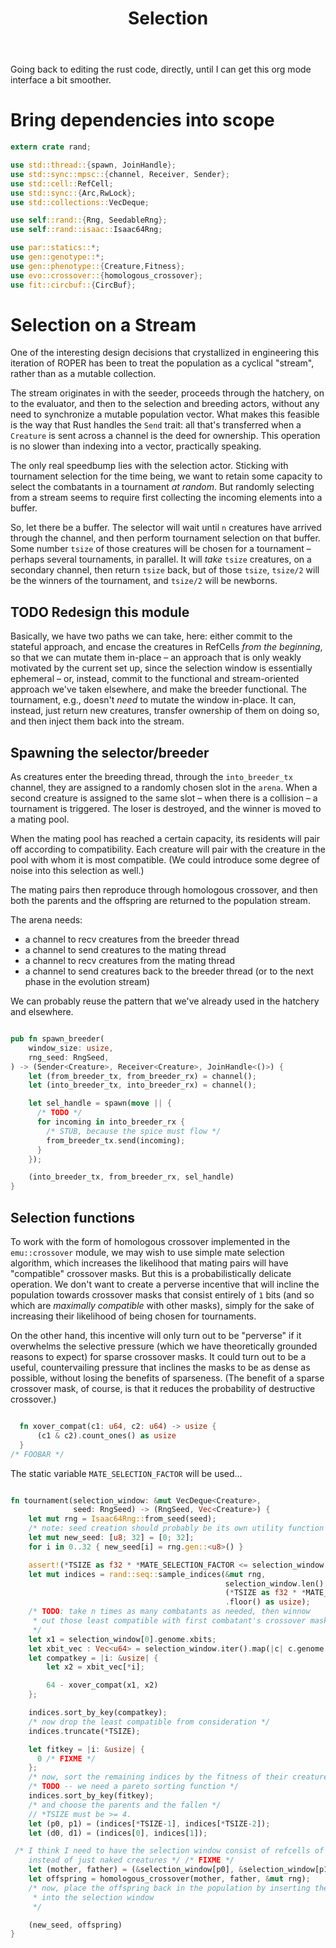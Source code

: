 #+LATEX_HEADER: \input{../lit-header}
#+TITLE: Selection
#+OPTIONS: ^:{}
:NOTE:
Going back to editing the rust code, directly, until I can get
this org mode interface a bit smoother.
:END:

* Bring dependencies into scope
#+NAME: bring dependencies into scope
#+BEGIN_SRC rust :tangle selector.rs :noweb tangle
  extern crate rand; 

  use std::thread::{spawn, JoinHandle};
  use std::sync::mpsc::{channel, Receiver, Sender};
  use std::cell::RefCell;
  use std::sync::{Arc,RwLock}; 
  use std::collections::VecDeque;

  use self::rand::{Rng, SeedableRng};
  use self::rand::isaac::Isaac64Rng;

  use par::statics::*;
  use gen::genotype::*;
  use gen::phenotype::{Creature,Fitness};
  use evo::crossover::{homologous_crossover};
  use fit::circbuf::{CircBuf};
#+END_SRC

* Selection on a Stream

One of the interesting design decisions that crystallized in engineering
this iteration of ROPER has been to treat the population as a cyclical
"stream", rather than as a mutable collection. 

The stream originates in with the seeder, proceeds through the hatchery,
on to the evaluator, and then to the selection and breeding actors, without
any need to synchronize a mutable population vector. What makes this feasible
is the way that Rust handles the ~Send~ trait: all that's transferred when a
~Creature~ is sent across a channel is the deed for ownership. This operation
is no slower than indexing into a vector, practically speaking. 

The only real speedbump lies with the selection actor. Sticking with tournament
selection for the time being, we want to retain some capacity to select the
combatants in a tournament /at random/. But randomly selecting from a stream
seems to require first collecting the incoming elements into a buffer. 

So, let there be a buffer. The selector will wait until ~n~ creatures have
arrived through the channel, and then perform tournament selection on that
buffer. Some number ~tsize~ of those creatures will be chosen for a tournament
-- perhaps several tournaments, in parallel. It will /take/ ~tsize~ creatures, 
on a secondary channel, then return ~tsize~ back, but of those ~tsize~, ~tsize/2~
will be the winners of the tournament, and ~tsize/2~ will be newborns.


** TODO Redesign this module

Basically, we have two paths we can take, here: either commit to the stateful approach, and
encase the creatures in RefCells /from the beginning/, so that we can mutate them in-place
-- an approach that is only weakly motivated by the current set up, since the selection window
is essentially ephemeral -- or, instead, commit to the functional and stream-oriented approach
we've taken elsewhere, and make the breeder functional. The tournament, e.g., doesn't /need/ to
mutate the window in-place. It can, instead, just return new creatures, transfer ownership of 
them on doing so, and then inject them back into the stream. 


** Spawning the selector/breeder

As creatures enter the breeding thread, through the =into_breeder_tx=
channel, they are assigned to a randomly chosen slot in the =arena=. 
When a second creature is assigned to the same slot -- when there is
a collision -- a tournament is triggered. The loser is destroyed, and
the winner is moved to a mating pool. 

When the mating pool has reached a certain capacity, its residents will
pair off according to compatibility. Each creature will pair with the
creature in the pool with whom it is most compatible. (We could introduce
some degree of noise into this selection as well.) 

The mating pairs then reproduce through homologous crossover, and then
both the parents and the offspring are returned to the population stream.

The arena needs:
- a channel to recv creatures from the breeder thread
- a channel to send creatures to the mating thread
- a channel to recv creatures from the mating thread
- a channel to send creatures back to the breeder thread
  (or to the next phase in the evolution stream)
 
We can probably reuse the pattern that we've already used in
the hatchery and elsewhere. 


#+NAME: spawn the arena
#+BEGIN_SRC rust :tangle selector.rs :noweb tangle
#+END_SRC

#+NAME: spawn the selector 
#+BEGIN_SRC rust :tangle selector.rs :noweb tangle
  pub fn spawn_breeder(
      window_size: usize,
      rng_seed: RngSeed,
  ) -> (Sender<Creature>, Receiver<Creature>, JoinHandle<()>) {
      let (from_breeder_tx, from_breeder_rx) = channel();
      let (into_breeder_tx, into_breeder_rx) = channel();

      let sel_handle = spawn(move || {
        /* TODO */
        for incoming in into_breeder_rx {
          /* STUB, because the spice must flow */
          from_breeder_tx.send(incoming);
        }
      });

      (into_breeder_tx, from_breeder_rx, sel_handle)
  }
#+END_SRC

** Selection functions

To work with the form of homologous crossover implemented in the
~emu::crossover~ module, we may wish to use simple mate selection
algorithm, which increases the likelihood that mating pairs will
have "compatible" crossover masks. But this is a probabilistically
delicate operation. We don't want to create a perverse incentive
that will incline the population towards crossover masks that consist
entirely of ~1~ bits (and so which are /maximally compatible/ with other
masks), simply for the sake of increasing their likelihood of being
chosen for tournaments. 

On the other hand, this incentive will only turn out to be "perverse"
if it overwhelms the selective pressure (which we have theoretically
grounded reasons to expect) for sparse crossover masks. It could turn
out to be a useful, countervailing pressure that inclines the masks
to be as dense as possible, without losing the benefits of sparseness.
(The benefit of a sparse crossover mask, of course, is that it reduces
the probability of destructive crossover.)

#+NAME: measure crossover mask compatibility
#+BEGIN_SRC rust :tangle selector.rs :noweb tangle

    fn xover_compat(c1: u64, c2: u64) -> usize {
        (c1 & c2).count_ones() as usize
    }
  /* FOOBAR */
#+END_SRC

The static variable ~MATE_SELECTION_FACTOR~ will be used...

#+NAME: perform selection and mating
#+BEGIN_SRC rust :tangle selector.rs :noweb tangle

    fn tournament(selection_window: &mut VecDeque<Creature>,
                  seed: RngSeed) -> (RngSeed, Vec<Creature>) {
        let mut rng = Isaac64Rng::from_seed(seed);
        /* note: seed creation should probably be its own utility function */
        let mut new_seed: [u8; 32] = [0; 32];
        for i in 0..32 { new_seed[i] = rng.gen::<u8>() }

        assert!(*TSIZE as f32 * *MATE_SELECTION_FACTOR <= selection_window.len() as f32);
        let mut indices = rand::seq::sample_indices(&mut rng,
                                                    selection_window.len(),
                                                    (*TSIZE as f32 * *MATE_SELECTION_FACTOR)
                                                    .floor() as usize);
        /* TODO: take n times as many combatants as needed, then winnow
         ,* out those least compatible with first combatant's crossover mask
         ,*/
        let x1 = selection_window[0].genome.xbits;
        let xbit_vec : Vec<u64> = selection_window.iter().map(|c| c.genome.xbits).collect();
        let compatkey = |i: &usize| {
            let x2 = xbit_vec[*i];

            64 - xover_compat(x1, x2)
        };

        indices.sort_by_key(compatkey);
        /* now drop the least compatible from consideration */
        indices.truncate(*TSIZE);

        let fitkey = |i: &usize| {
          0 /* FIXME */
        };
        /* now, sort the remaining indices by the fitness of their creatures */
        /* TODO -- we need a pareto sorting function */
        indices.sort_by_key(fitkey);
        /* and choose the parents and the fallen */
        // *TSIZE must be >= 4.
        let (p0, p1) = (indices[*TSIZE-1], indices[*TSIZE-2]);
        let (d0, d1) = (indices[0], indices[1]);

     /* I think I need to have the selection window consist of refcells of creatures, 
        instead of just naked creatures */ /* FIXME */ 
        let (mother, father) = (&selection_window[p0], &selection_window[p1]);
        let offspring = homologous_crossover(mother, father, &mut rng);
        /* now, place the offspring back in the population by inserting them
         ,* into the selection window
         ,*/

        (new_seed, offspring)
    }
#+END_SRC


